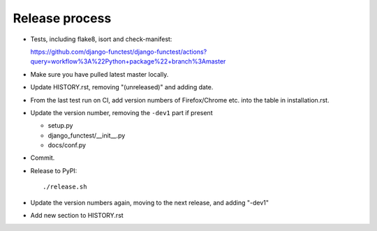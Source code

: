 Release process
===============

* Tests, including flake8, isort and check-manifest:

  https://github.com/django-functest/django-functest/actions?query=workflow%3A%22Python+package%22+branch%3Amaster

* Make sure you have pulled latest master locally.

* Update HISTORY.rst, removing "(unreleased)" and adding date.

* From the last test run on CI, add version numbers of Firefox/Chrome etc. into
  the table in installation.rst.

* Update the version number, removing the ``-dev1`` part if present

  * setup.py
  * django_functest/__init__.py
  * docs/conf.py

* Commit.

* Release to PyPI::

    ./release.sh

* Update the version numbers again, moving to the next release, and adding "-dev1"

* Add new section to HISTORY.rst
